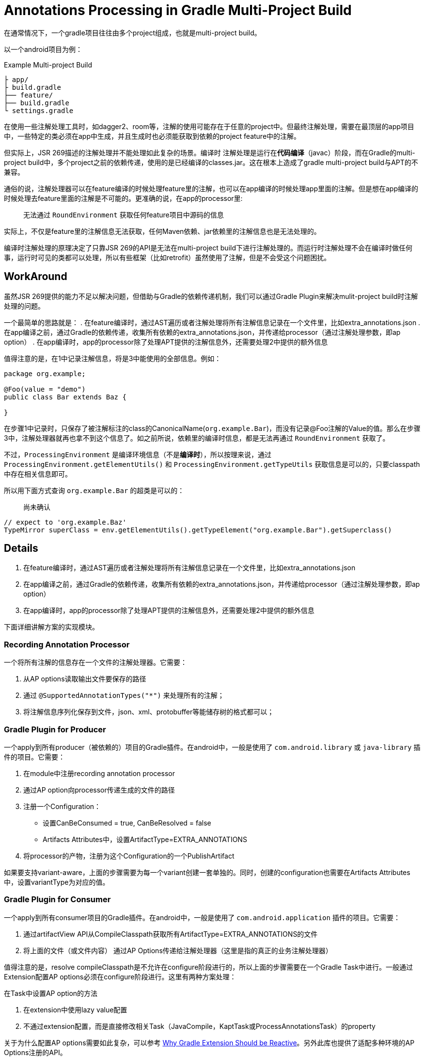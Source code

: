 # Annotations Processing in Gradle Multi-Project Build
:page-key: gradle-multi-project-annotations-processing
:page-tag: gradle


在通常情况下，一个gradle项目往往由多个project组成，也就是multi-project build。

以一个android项目为例：

.Example Multi-project Build
----
├ app/
├ build.gradle
├── feature/
├── build.gradle
└ settings.gradle
----


在使用一些注解处理工具时，如dagger2、room等，注解的使用可能存在于任意的project中。但最终注解处理，需要在最顶层的app项目中，一些特定的类必须在app中生成，并且生成时也必须能获取到依赖的project feature中的注解。

但实际上，JSR 269描述的注解处理并不能处理如此复杂的场景。`编译时` 注解处理是运行在**代码编译**（javac）阶段，而在Gradle的multi-project build中，多个project之前的依赖传递，使用的是已经编译的classes.jar。这在根本上造成了gradle multi-project build与APT的不兼容。

// post.excerpt

通俗的说，注解处理器可以在feature编译的时候处理feature里的注解，也可以在app编译的时候处理app里面的注解。但是想在app编译的时候处理去feature里面的注解是不可能的。更准确的说，在app的processor里:

> 无法通过 `RoundEnvironment` 获取任何feature项目中源码的信息

实际上，不仅是feature里的注解信息无法获取，任何Maven依赖、jar依赖里的注解信息也是无法处理的。

编译时注解处理的原理决定了只靠JSR 269的API是无法在multi-project build下进行注解处理的。而运行时注解处理不会在编译时做任何事，运行时可见的类都可以处理，所以有些框架（比如retrofit）虽然使用了注解，但是不会受这个问题困扰。

## WorkAround

虽然JSR 269提供的能力不足以解决问题，但借助与Gradle的依赖传递机制，我们可以通过Gradle Plugin来解决mulit-project build时注解处理的问题。

一个最简单的思路就是：
. 在feature编译时，通过AST遍历或者注解处理将所有注解信息记录在一个文件里，比如extra_annotations.json
. 在app编译之前，通过Gradle的依赖传递，收集所有依赖的extra_annotations.json，并传递给processor（通过注解处理参数，即ap option）
. 在app编译时，app的processor除了处理APT提供的注解信息外，还需要处理2中提供的额外信息

值得注意的是，在1中记录注解信息，将是3中能使用的全部信息。例如：

[source,java]
----
package org.example;

@Foo(value = "demo")
public class Bar extends Baz {

}
----


在步骤1中记录时，只保存了被注解标注的class的CanonicalName(`org.example.Bar`)，而没有记录@Foo注解的Value的值。那么在步骤3中，注解处理器就再也拿不到这个信息了。如之前所说，依赖里的编译时信息，都是无法再通过 `RoundEnvironment` 获取了。

不过，`ProcessingEnvironment` 是编译环境信息（不是**编译时**），所以按理来说，通过 `ProcessingEnvironment.getElementUtils()` 和 `ProcessingEnvironment.getTypeUtils` 获取信息是可以的，只要classpath中存在相关信息即可。

所以用下面方式查询 `org.example.Bar` 的超类是可以的：

> 尚未确认

[source,java]
----
// expect to 'org.example.Baz'
TypeMirror superClass = env.getElementUtils().getTypeElement("org.example.Bar").getSuperclass()
----


## Details

. 在feature编译时，通过AST遍历或者注解处理将所有注解信息记录在一个文件里，比如extra_annotations.json
. 在app编译之前，通过Gradle的依赖传递，收集所有依赖的extra_annotations.json，并传递给processor（通过注解处理参数，即ap option）
. 在app编译时，app的processor除了处理APT提供的注解信息外，还需要处理2中提供的额外信息

下面详细讲解方案的实现模块。

### Recording Annotation Processor

一个将所有注解的信息存在一个文件的注解处理器。它需要：

. 从AP options读取输出文件要保存的路径
. 通过 `@SupportedAnnotationTypes("*")` 来处理所有的注解；
. 将注解信息序列化保存到文件，json、xml、protobuffer等能储存树的格式都可以；


### Gradle Plugin for Producer


一个apply到所有producer（被依赖的）项目的Gradle插件。在android中，一般是使用了 `com.android.library` 或 `java-library` 插件的项目。它需要：


. 在module中注册recording annotation processor
. 通过AP option向processor传递生成的文件的路径
. 注册一个Configuration：
** 设置CanBeConsumed = true, CanBeResolved = false
** Artifacts Attributes中，设置ArtifactType=EXTRA_ANNOTATIONS
. 将processor的产物，注册为这个Configuration的一个PublishArtifact

如果要支持variant-aware，上面的步骤需要为每一个variant创建一套单独的。同时，创建的configuration也需要在Artifacts Attributes中，设置variantType为对应的值。


### Gradle Plugin for Consumer 

一个apply到所有consumer项目的Gradle插件。在android中，一般是使用了 `com.android.application` 插件的项目。它需要：

. 通过artifactView API从CompileClasspath获取所有ArtifactType=EXTRA_ANNOTATIONS的文件
. 将上面的文件（或文件内容） 通过AP Options传递给注解处理器（这里是指的真正的业务注解处理器）

值得注意的是，resolve compileClasspath是不允许在configure阶段进行的，所以上面的步骤需要在一个Gradle Task中进行。一般通过Extension配置AP options必须在configure阶段进行。这里有两种方案处理：

.在Task中设置AP option的方法
. 在extension中使用lazy value配置
. 不通过extension配置，而是直接修改相关Task（JavaCompile，KaptTask或ProcessAnnotationsTask）的property

关于为什么配置AP options需要如此复杂，可以参考 link:2019-07-11-gradle-extension-reactive[Why Gradle Extension Should be Reactive]。另外此库也提供了适配多种环境的AP Options注册的API。

## Implmentation

Incubating.

